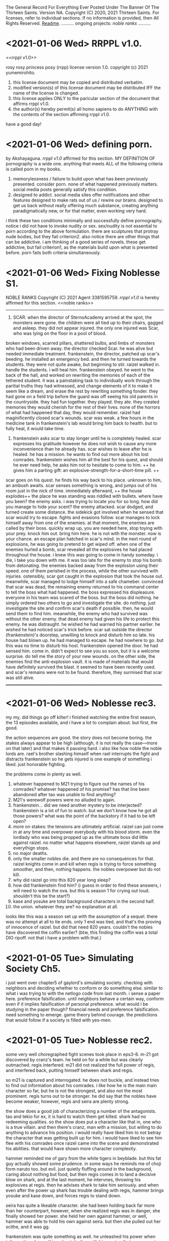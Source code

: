 The General Record For Everything Ever Posted Under The Banner Of The Thirteen Saints.
Version NA.
Copyright (C) 2020, 2021 Thirteen Saints.
For licenses, refer to individual sections. If no information is provided, then
All Rights Reserved.
[[Readme]].
..........
ongoing projects:
[[noble ranks]]
..........

* <2021-01-06 Wed> RRPPL v1.0.
<<rrppl v1.0>> 

rosy rosy princess posy (rrpp) license version 1.0.
copyright (c) 2021 yumemirohito.
1. this license document may be copied and distributed verbatim.
2. modified version(s) of this license document may be distributed
   IFF the name of the license is changed.
3. this license applies ONLY to the paricular section of the document that
   affirms rrppl v1.0.
4. the author(s) hereby permit(s) all homo sapiens to do ANYTHING with the
   contents of the section affirming rrppl v1.0.
have a good day!

* <2021-01-06 Wed> defining porn.
by Akshayaguna. [[rrppl v1.0]] affirmed for this section.
MY DEFINITION OF pornography is a wide one. anything that meets ALL of the
   following criteria is called porn in my books.
1. memorylessness / failure to build upon what has been previously presented.
   consider porn. none of what happened previously matters. social media posts
   generally satisfy this condition.
2. designed to addict. social media sites offer notifications and other features
   designed to make rats out of us / rewire our brains. designed to get us back
   without really offering much substance, creating anything paradigmatically
   new, or for that matter, even working very hard.
i think these two conditions minimally and successfully define pornography.
notice i did not have to invoke nudity or sex. sex/nudity is not essential to
porn according to the above formulation. there are sculptures that protray nude
bodies, but they fail criterion2. also notice there are other things that can be
addictive. i am thinking of a good series of novels. these get addictive, but
fail criterion1, as the materials build upon what is presented before. porn
fails both criteria simultaneously.

* <2021-01-06 Wed> Fixing Noblesse S1.
NOBLE RANKS
Copyright (C) 2021 Agent 3381595759.
[[rrppl v1.0]] is hereby affirmed for this section. 
<<noble ranks>>
--------------------------------------------------------------------------------
1. SCAR. when the director of SternsAcademy arrived at the spot, the monsters
   were gone. the children were all tied up to their chairs, gagged and asleep.
   they did not appear injured. the only one injured was Scar, who was lying on
   the floor in a pool of blood.
broken windows, scarred pillars, shattered bulbs, and limbs of monsters who had
been driven away.
the director checked Scar. he was alive but needed immediate treatment.
frankenstein, the director, patched up scar's beeding. he installed an emergency
bed. and then he turned towards the students. they were not quite awake, but
beginning to stir.
raizel walked in. handle the students. i will heal him. 
frankenstein obeyed. he went to the back of the hall, and worked on rewriting
the memories of each of the tethered student. it was a painstaking task to
individually work through the paritial truths they had witnessed, and change
elements of it to make it seem like a dream, and erase the rest by rewriting
something fonder. they had gone on a field trip before the guard was off seeing
his old parents in the countryside. they had fun together. they played. they
ate. they created memories they would cherish for the rest of their lives. none
of the horrors of what had happened that day, they would remember.
raizel had maginificently closed scar's wounds. scar was weak. a few hours in
the medicine tank in frankenstein's lab would bring him back to health. but to
fully heal, it would take time.

2. frankenstein asks scar to stay longer until he is completely healed. scar
   expresses his gratitude however he does not wish to cause any more
   inconvenience than he already has. scar wishes to leave after he is healed.
   he has a mission. he wants to find out more about his lost comrades.
   frankenstein wishes him all the best for his quest, and should he ever need
   help, he asks him not to hesitate to come to him. ++ he gives him a parting
   gift: an explosive-strength-for-a-short-time pill. ++
scar goes on his quest. he finds his way back to his place. unknown to him, an
ambush awaits. 
scar senses something is wrong, and jumps out of his room just in the nick of
time. immediately afterward, ++ the house explodes++ the place he was standing
was riddled with bullets. 
where have you been? the enemy asks. i was trying to locate you for so long. how
did you manage to hide your scent?
the enemy attacked. scar dodged, and turned create some distance. the sidekick
got involved when he sensed that scar would try to escape. 
fights and evasions follow. 
scar manages to lock himself away from one of the enemies. at that moment, the
enemies are called by their boss. quickly wrap up, you are needed here, stop
toying with your prey. knock him out. bring him here. he is not with the
monster. now is your chance.
an escape plan hatched in scar's mind. in the next round of explosions, he was
going to pretend to get wiped off. 
when one of the enemies hurled a bomb, scar revealed all the explosives he had
placed throughout the house. i knew this was going to come in handy someday. i
die, i take you down with me. 
it was too late for the enemy to stop his bomb from detonating. the enemies
backed away from the explosion using their speed. one of them perished in the
process, while the other survived with injuries. ostensibly, scar
got caught in the explosion that took the house out. meanwhile, scar managed to
lodge himself into a safe chameber. convinced that scar was dead, the remaining
enemy returned to his command center to tell the boss what had happened. the
boss expressed his displeasure. everyone in his team was scared of the boss. but
the boss did nothing. he simply ordered two others to go and investigate the
site. do nothing. just investigate the site and confirm scar's death if
possible. then, he would send them to find him. meanwhile, the enemy who had
survived was without the other enemy. that dead enemy had given his life to
protect this enemy. he was distraught. he wished he had warned his partner
earlier. he wished he had noticed scar's trick before.
scar sat outside the director (frankenstein)'s doorstep, unwilling to knock and
disturb him so late. his house had blown up. he had managed to escape. he had
nowhere to go. but this was no time to disturb his host.
frankenstein opened the door. he had sensed him. come in. didn't expect to see
you so soon, but it is a welcome surprise. do tell me the story of your new
wounds.
on the other side, the enemies find the anti-explosion vault. it is made of
materials that would have definitely survived the blast. it seemed to have been
recently used. and scar's remains were not to be found. therefore, they surmised
that scar was still alive.
________________________________________________________________________________

* <2021-01-06 Wed> Noblesse rec3.
# (c)2021 agent 3381595759. [[rrppl v1.0]] affirmed for this section.
my my, did things go off kilter! i finished watching the entire first season,
the 13 episodes available, and i have a lot to complain about. but first, the
good.

the action sequences are good. the story does not become boring. the stakes
always appear to be high (although, it is not really the case---more on that
later) and that makes it pausing hard. 
i also like how noble the noble lords are. rael's brother slashing himself when
rael interrupts the fight and distracts frankenstein so he gets injured is one
example of something i liked. just honorable fighting.

the problems come in plenty as well.
1. whatever happened to M21 trying to figure out the names of his comrades?
   whatever happened of his promise? has that line been abandoned after tao was
   unable to find anything?
2. M21's werewolf powers were no alluded to again.
3. frankenstein... did we need another mystery to be interjected? frankenstein
   is a lot of fun to watch. but we don't know how he got all those powers? what
   was the point of the backstory if it had to be left open?
4. more on stakes: the tensions are ultimately artificial. raizel can just come
   in at any time and overpower everybody with his blood storm. even the
   lordlady who was being propped up as the ultimate boss did little against
   raizel. no matter what happens elsewhere, raizel stands up and everythign
   stops.
5. no major deaths.
6. only the smaller nobles die. and there are no consequences for that. raizel
   knights come in and kill when regis is trying to force something smoother,
   and then, nothing happens. the nobles overpower but do not kill.
7. why did raizel go into this 820 year long sleep?
8. how did frankenstein find him? (i guess in order to find these answers, i
   will need to watch the ova. but this is season 1 for crying out loud.
   shouldn't this be the start?)
9. kase and yosuke are total background characters in the second half.
10. the union. whatever they are? no explanation at all.

looks like this was a season set up with the assumption of a sequel. there was
no attempt at all to tie ends. only 1 end was tied, and that's the proving of
innocence of raizel. but did that need 820 years. couldn't the nobles have
discovered the coffin earlier? (btw, this finding the coffin was a total DIO
ripoff. not that i have a problem with that.)

* <2021-01-05 Tue> Simulating Society Ch5.
# copyright (c) 2021 yumemirohito. [[* <2020-12-14 Mon> KPL.][KPLv1.0]] affirmed for this section.
i just went over chapter5 of gaylord's simulating society. checking with
neighbors and deciding whether to conform or do something else. similar to what
i was trying to with the netlogo code from last month. i sense a paper here.
preference falsification. until neighbors behave a certain way, conform even if
it implies falsification of personal preference. what would i be studying in the
paper though? financial needs and preference falsification. need something to
emerge. game theory behind courage. the predictions that would follow if a
society is filled with yes-men. 

* <2021-01-05 Tue> Noblesse rec2.
# (c) 2021 ag3381595759. This section is licensed under [[Kakashi Public License v1.0]].
some very well choregraphed fight scenes took place in eps3-6. m-21 got
discovered by cranz's team. he held on for a while but was clearly outmached.
regis interfered. m21 did not realized the full power of regis, and interfered
back, putting himself between shark and regis.

so m21 is captured and interrogated. he does not buckle, and instead tries to
find out information about his comrades. i like how he is the main main
character so far, but he is not the strongest, and also not the most prominent.
regis turns out to be stronger. he did say that the nobles have become weaker,
however, regis and seira are plenty strong.

the show does a good job of characterizing a number of the antagonists. tao and
tekio for ex, it is hard to watch them get killed. shark had no redeeming
qualities. so the show does put a character like that in, one who is a true
villain. and then there's cranz, man with a mission, but willing to do anything
to advance his position. i would really have liked him to not betray the
character that was getting built up for him. i would have liked to see him flee
with his comrades once raizel came into the scene and demonstrated his
abilities. that would have shown more character complexity.

hammer reminded me of gary from the white tigers in beyblade. but this fat guy
actually showed some prudence. in some ways he reminds me of choji form naruto
too. but evil. just quietly fluffing around in the background, caring about
nothing but food, but then regis comes in to land a decisive blow on shark, and
at the last moment, he intervnes, throwing his explosives at regis. then he
advises shark to take him seriously. and when even after the power up shark has
trouble dealing with regis, hammer brings yosuke and kase down, and forces regis
to stand down. 

seira has quite a likeable character. she had been holding back far more than
her counterpart, however, when she realized regis was in danger, she finally
showed her power. she held her own against hammer, or well, hammer was able to
hold his own against seira. but then she pulled out her scithe, and it was gg.

frankenstein was quite something as well. he unleashed his power when teiko
muttered something about dealing with his master. that was a great scene to
watch. no response to him saying he was going to kill frankenstein. but deal
with the kid? no fucking way! but the show had humanized teiko so much so far,
it was going to be painful to watch him die. fortunately, seira showed up at
this moment, and teiko pleaded to seira to send his apologies to yosuke for
dragging him into this matter. seira also asked frankenstein if he was planning
to kill teiko---this makes me feel she did not kill hammer. frankenstein is
interesting.

the real star of the last episode, however, was raizel. he was at a completely
different power level. mind control, some bloodbending like ability. and he's
started to talk a little more. he showed m21 some of the werewolf like powers he
possesses. this is going to be quite fun to watch.

the core of these episodes was to let raizel have the opportunity to shine.
which he did. 

ep7 was a filler for the most part. it was quite fun watching raizel ordering
everyone to help yosuke find a way to express his infatuation with seira. what i
disliked was how kase and yosuke's memories were wiped. it is a bit like using a
time machine to undo events, or a bit like having seemingly consequential things
happen in a dream. it will be interesting to see how this plays out. it would
have been interesting to see what would have happened if yousuke did not agree
to their memories being rewritten. would the noblesse have forced the rewrite
anyway, citing security concerns? and now that the rewriting has taken place, it
will be intersting to see what residual consequences this has. i am reminded of
julia from book2 of the magicians.

* <2021-01-05 Tue> Lowlights: The Mundane Aspects Of Life In Pointfeather.
Copyright (C) 2021 alanwespen. 
LIA age 11.
the storm would hit in an hour. one would be wise to disconnect all wired
connections before it hit. lia checked every gadget. the satellite was
disconnected. the tv was disconnected. the lights were on, and lia sat in her
room with her mother anticipating the power to go and plunge the room into
darkness.

she did not want to be alone with her mother in the dark. the emergency lights
were ready to be deployed. she carried her torch everywhere she went. and with
them she carried extra batteries. 

lia looked around the room. she looked at her shelves. the rows of storybooks,
rare out of print editions of the Nancy Wade collection, and the Peter Holland
collection. renlin had borrowed at least half of them. marco was not into such
books, his interests were elsewhere. the biographies and the histories. lia had
read all the books of course, even those she could not fully understand, because
there were multiple meanings of the words described, and her mother could not
help her figure out what was the correct interpretations, and her father was not
here. she discussed the stories with the boys, but mostly renlin because he
showed real interest. but that was it. they both got stuck somewhere.

and then there was this Sparron Omnibus. every time they would open the book,
new footnotes would come to the front. it was as if the book was judging you,
figuring out what you understood, how much you understood, and then presenting
further information that might enhance your understanding. how could i miss
something like this in the first read? lia often wondered. but then she
realized. of course, i was not ready to see it. the book had a life of its own.
the marginalia left behind by the previous owners, all capable of being hidden
or illuminated by the utterance of a spell. 

when the lightning struck, the power went out. lia lit the torch and put it in
an upturned glass jar. and then she went to hug her mother.

the mother smiled. her teeth glined as rays of light deflected from the glass
jar hit them. the expression was unchanging. she was made of wood. she wore 
woollen clothes that were warm to touch. lia squeezed her. lia missed her. 

* <2021-01-04 Mon> Thoughts On The Continuation Of Pointfeather.
alanwespen.
It has been 2.5 years since I started the project. It should have been done by
now. At this rate, another 2.5 years will pass with nothing out worthy of being
published. What should I do?

I think other books are distracting. I cannot get adequately excited about them.
Also, there is no guarantee that over time, I will face the same kind of problem
with them too. And then I will have 2 big unfinished projects. 

The tasks ahead should be the following. Go through what has been written (in
the print) and figure out what can be kept. Introduce all the characters. Write
out the backgrounds and capabilities and peculiarities of the a large cast of
characters and then allow them to interact. Running out of ideas has never been
a problem. You have the plot. But executing it is the problem.

Get to know the characters better. Marco. Find more about him. Write his
biography. Erasmus. Renlin. Lia. Magnus. Ireen. Charl. Marina. Ajax. The final
class characters. Know more about all of them. That should be the project to do
for a month. Write up their backstories. Write up their details: likes,
dislikes, fashion choices, spell preference. 

Thoughts On Wands. Wands are tools. Humans need tools. Better tools, better
outcomes. Humans do not get better when tools are taken away from them.
(counterexample abacus) So taking a wand away should not make sorcerers better.
The magicians who follow the ancient code are able to form specialized spelling
objects, and the object can be anything. Tools that enable representation are
complementary (abacus). Tools that generate output are supplementary
(calculator). Use this fact to rewrite some of the stories. This provides good
justification for an explosion of magical objects. Note, better representation
allows for better use of the tools involved.

I also have this idea about professors emiriti. Disembodied heads in floating
cylinders maintained by universities.

Think about the economics of magical education. Think about the politics of it too. 
Olarc is ultimately a small college attached to the side. No graduate students,
not a whole lot of funding and prestige. But this is still a significant place. 

* <2021-01-04 Mon> Games and Economic Behavior.
alanwespen.
The [[https://www.journals.elsevier.com/games-and-economic-behavior][Games and Economic Behavior]] journal is free to publish in, as per
information presented in [[https://kochiuyu.github.io/others/journalfee][Chiu Yu Ko's github page]]. I am considering working on
my paper about incentives, preference falsification, and groupthink. Having the
goal to publish in a proper journal, is going to have a proper motivating effect. 

So what might this paper be about. Another big round of thinking to follow.
Perhaps I should postpone this until after the apps are completed. I will have
to combine this with ABM. This will happen after I have gone through the Richard
Gaylord book about simulating societies. And then as data I could look for
surveys, and everything I can get my hold on, from the information available on
the fall of soviet countries. I don't know the details. This is just throwing
ideas out. 

* <2021-01-04 Mon> Practically Beautiful Format.
# alanwespen. [[Kakashi Public License v1.0]] affirmed for this section.
I'm renaming what was previously known as "13 Rules Of Beauiful Writing" to
"Practically Beautiful Format" or pbf. It sounds like pdf or pbs, but is
neither. PBF has the advantage of not having a number attached to its name.
Also, the name is descriptive, the goal is achieving practical beauty.

Note, 13 Saints are, until further notice, asked to abstain from beginning a
sentence in lowercase. Let some of the social restrictions relax, and then we
shall resume with what is practical. The rest of the rules stand.

* <2021-01-04 Mon> Noblesse rec1. 
by Agent 3381595759. 
# This post is licensed under [[Kakashi Public License v1.0]].
i've been very intrigued by the first couple of episodes of noblesse. ep1
introduces some of the main characters. it introduces the threat posed by one
bloody gang. three likeable characters are introduced: the director, the guard,
and the redhead. three plotlines, at least, are going on: the guard, the
modified human as we learn he is from ep2, is trying to stay low; the director,
who's just been placed in that role, is trying to serve his master who's woken
up from a long sleep (this master is so far in the background, but the cover art
has him front and center, so i am guessing he is going to play a major major
role in the future. 

ep2 provides more character development and background. we learn that the guard
is a modified human, a Wolverine like figure---totally going on board with the
x-men trope, which explains why he is able to hold his own against superhuman
creatures. 

the bullies show up again. they don't need character development. they serve
two purposes: show how strong the guard is, and how good the redhead is.

we learn a little about a mcguffin: the missing coffin. this gives some DIO
vibes. 

we have the entry of 2 new characters: nobles as they are called. it will be
interesting to see what they are up to. apparently they have come to investigate
what happened in the previous month, in which the guard defended those he was in
charge of looking after. i think these two nobles, although they have a vampiric
essence, are good. they are clearly powerful. don't know about the girl, but the
boy sure is powerful. there is some foreshadowing about the destruction they
might bring in wanting to do good. interesting. i will be watching.

characters: guard M-21, raizel, regis, seira, frankenstein, yusuke.

predictions. yusuke will grow into something powerful. he is not superhuman, but
he is able to hold his own against multiple bullies. 

raizel is the master here, but he has been in the background so far. he has not
shown his powers yet, however, through his looks he is able to get M-21 to take
actions. M-21 clearly has high regards for him. Raizel has shown no resistance
so far to whatever the humans have wanted. They want to play with him, he says
yes. Yosuke recommends that Regis and Seira stay at the director's place, he
says yes. The day he says no, it will be something to watch.  

Think of this as a prologue and two chapters so far. Multiple named characters
have been introduced already, and the plot is getting complicated. In a good
way. About 12 named characters already. 

Comments on the structure: Prologue: fights and survivors. high school tropes
girls hot guy hot guard. destruction, likeable cast. injured protagonist. The
main tension of ep1 was to show M-21 struggle with balancing staying low and
protecting the children. The punch came with him intervening to stop the
bullies. The tension for ep2 revolved around the guard trying to figure out what
was going on with the introduction of the two nobles Regis and Seira. M-21 shows
his loyalty for humans in his conversations with the nobles. Regis followed M-21
to ask him information about the attack. It seems all Regis is trying to do is
get information that will help him protect humans. Upon confirming that M-21 is
not a weak human, but rather a modified human, a human-monster, Regis unleashed
(some) of his power. Here, the bullies attacking the others helped force unity
of direction for Regis and M-21 who immediately went to attend the situation.
The Regis vs M-21 battle had to be the locus for this episode; the rest of the
episode was built around that. However, it did not end with a decisive punch.
They did not fight it all out. Instead they went to face the bullies. Notice, at
any moment, they were strong enough to kill the bullies off, but the tension in
this scene comes from the necessity to engage to the minimum necessary extent.
Lucky for them, there is a normal human in Yosuke who is there capable enough to
handle the necessary. Some backstory, some character development, some plot
advancement: the episode did fine.    

* <2021-01-04> Minimum Necessary Successes Criterion.
Copyright (C) 2021 bald eagle.
i was thinking about the minimum necessary successes criterion this morning. this
is quite a useful principle to bear in mind. when setting a goal to achieve, ask
how many successes are required. good goals require the fewest number of successes. 
think of writing a poem. you can have hundreds of sets of crappy lines. but you
need to hit the right combination once. then you have a poem. success.
on the other hand, think of a song performance. you must nail it every single time.
you fail once, and that's it. 

this does not need to be extreme. take nanowrimo. 1667 words 30 times in a row and
you win. to win, you must succeed daily. how about modifying it? 10k words any 5
days, and that's 50k. 5 successes and a win. which is easier: succeeding every day,
or succeeding 5 times? perhaps more modification is needed. how about 5k 10 times?
even that should be easier than coming up with 1667 words 30 times in a row.

* <2021-01-04 Mon> Why GENERAL.org?
<<Readme>> by baldeagle. # [[Kakashi Public License v1.0]] affirmed for this section.
i have a habit of writing things up in different files: a new idea comes up and
a new file comes into existence. after a while i end up with too many discrete
disjointed files that become difficult to handle. 

when i write up different files, they get arranged according to last modified
date and other criteria. sure sort them chronologically if you want to see them
chronologically, but that's not terribly convenient.

i tried using social media platforms to keep a chronological record. but fuck
them. there are character limits. i cannot upload files. total mess. and if
that's not enough, you never know when they shut down and your data is lost.

therefore, general.org. ideas germinate here. if they get to a certain size,
they get their separate file, a file that is linked to this document. if updates
are made to that document, snippets of the updates may be found here along with
a link to the document. and there, just by searching the words pasted here, one
can arrive at the necessary spot.

think of this as a social media feed. with no technical limit and full control. 

* <2021-01-04 Mon> Text Magic.
A Text-based Magic System Inspired By Textfiles.com. 
Version 0.1.
Copyright (C) seawanheplant.
Kakashi Public License v1.0 Affirmed.  
 
-* thoughts.
the setting is the 80s. anytime during the decade of the 80s is allowed, and
jumping back and forth is allowed, though discouraged. computers are beginning
to make their mark. people have a hard time making use of these computers.
seeing how far we have come with computer technology in the last few decades, it
is not difficult to imagine that there would be very sophisticated chips inside
our brains in a few deacdes. the way we are alienated from the older,
technologically incapable generation because of our use of computers,
smartphones, and the internet, the next generation is going to be alienated from
us, because they will not know a life without a computer embedded in their
brains. but that is not the focus here. the focus here is on the bygone tech
that brings with it a sense of nostalgia for the times when those who understood
such things understood all or most of it. 

a group of hackers (this is a late-teenage bunch of boys) are tinkering with all
the computers they can get a hold of. they are assisted by the older folk who
have invented the technology. but already, the software game is attempting to
take a life of its own with these younger kids.

the hackers are in mostly for fun. they are not called hackers yet, because they
have not broken into anything. everything is open, anyone can get in without the
need to break anything. they just need to know what to do. 

first for fun, and then for competition, one by one, they get into several of the
computers in town. and then they begin discovering stuff.
1. bank records. there were people who thought it would be great to keep bank
   records in an unencrypted form in their computers. aside: it would be
   interesting to study about how banking moved from all paperwork and metals to
   bits in the digital space, the History Of Banking---From Metals To Bits. 
2. personal diaries. this includes inner thoughts about medical records and sex
   life. 
3. advanced private projects. these could now be stolen and passed on as the
   personal projects and advancements of the hackers, who also could set up
   systems to monetize these works.

not every machine was connected to the internet at this time. so how did the
hackers manage to get a hold of such stuff?
1. viruses. media devices could come with malware designed to copy everything,
   or key-log everything typed henceforth. this stored information would not
   have been able to go out into the world on their own. the user would help
   out. say he got a disk to view a movie or play a game, the disk remained
   installed and did its malware stuff in the background and stored the
   information, as much as possible, into the internal disk storage. when the
   user returned the disk (which had been rented) he returned a copy of the files
   in his computer too. 
2. interet cables would be needed for certain tasks. when somebody plugged his
   machine to the internet and visited certain sites, it would download malware
   into his machine, that would perform actions similar to those descibed above.
   then it would send the information through the wires.
3. and finally, there were some computers that were plugged in all the time.
   these could be hacked into by the hackers whenever they chose.

over the course of their hacking, they get into trouble. there are white hat
hackers who are after them. they had hacked into something serious, and now
there were magical forces out there trying to kill them.

:PROLOGUE: a hacker, a top student, watching an ascii art of a nude girl. the
closer he monitors her, the more aware he becomes of the fact that this is a
girl he knows. this is a literature teacher from high school, who had come as a
substitute teacher for a month, when the teacher was pregnant. she'd been
assigned to middle-grade classes after that. but the hacker admired her from a
distance. // the hacker gets further from the screen and is able to view the
shades of her body. he wants to see the breasts from up close, but when he gets
close, the details of the text show, and he is unable to enjoy the
representation. the hacker runs a few more lines of code and the art becomes
denser. he does this a few more times, and the resemblance becomes more stark.
and then HE MAKES A TYPO IN HIS COMMAND and hits return. the characters in the
screen begin to move, instead of an error return. the crush flaunts herself.
texts begin to appear on the screen. the hacker is confused, but assumes this is
the work of a very advanced coder. he would figure out how to write a program
that did this, but for now, he would play the game out. he confesses his
infatuation with the teacher. and the moment he does so, he's becomes an array
of ascii characters that get swept into the media device, and the media device
enters the cpu and he's in the screen with his crush naked. :/PROLOGUE:

this guy is back in the real world. the teacher had warned him about these
magical creatures but he thought this was a dream. but the dream stayed, and he
went on to write a code that "gave life to ascii art". 

one of the hackers had hacked into a repository of magical information. ++remeber
this town is a crater town. crater physics apply.++ magical elements get out of
hand during thunderstorms. all wired connections are requested to be
disconnected. otherwise the magical creatures can travel through the wires and
attack civilians. 

don't think too far ahead. plot-dead-ends have never been your problem. just
write up what you've got so far.

...for more see [[../animated-goggles/TextMagic.org]]

* <2021-01-04 Mon> 13 Rules Of Beautiful Writing.
# [[Kakashi Public License v1.0]] applies to this section.
one of the essential features of good writing is consistent style. No
Consistency = No Substance. when you write something, it is your duty to make
the content appear to be of high quality. the following are a list of guidelines
to be followed to help you out. these guidelines are lovingly called the
13rulesofbeautifulwriting, although there may not be literally 13 of them.

(1) use numbers wherever you can. the wise order of the ancient Hindoos created
0 as we know it, and thus gave us the modern number system. drop the inane Roman
numerals; whenever you need numbers use the Gift of the Hindoos ( 0 1 2 3 4 5 6
7 8 9 ) to create the meaning you need. style guides say you cannot begin with a
numeral after a period. well, that is totally arbitrary; it does not make the
text more beautiful, but it does make the writing difficult. corollary: using
ordinals such as 1st, 7th, etc is also encouraged.

...see [[../animated-goggles/GeneralConduct.org]]

* <2021-01-03 Sun> inspired by textfiles.com.
Inspired By TEXTFILES.COM. v0.1.
Copyright (C) N Seawan Heplant.
Kakashi Public Licence Version 1.0 Affirmed For This File. see end of document.

i recently came across this tantalizing website: TEXTFILES.COM. it is maintained
by Jason Scott. when you look up "jason scott" you will most likely find an
infamous murderer bearing that name. we have verified that this is a different
person. our Jason Scott, the creator of textfiles.com, is an all-round top guy.
alan contacted Jason recently asking for clarification on applicable license, and
the latter said the former could use the website's contents however he wished.
Top Guy, as i said.
alan, in his limited capacity, used the "however he wished" previlege to grant
us, the members of the 13 saints, the right to use the contents of
textfiles.com in any manner that pleases us, sexually or otherwise.

CLOHE
                          ,.--..
                       ,:'.   .,'V:.::..  .
                     ,::.,..  . . 'VI:I'.,:-.,.
                    :I:I:.. .   .    MHMHIHI:MHHI:I:,.:.
                   :I:I:.. .   .    MHMHIHI:MHHI:I:,.:.
                   A:I::. ...  .   .MMHHIIHIHI:IHHII:.:,
                  .M:I::... ..   . AMMMMMHI::IHII::II.::.
                  IMA'::.:.. .    .MMMMMHHII:IMHIHIA:::',
                  ,MV.:.:.. .     AMMMMHMHI:I:HIHHIIIA;.
                   P.:.:.. .  .  .MMMMMMMHHIIMHHHIIHIIH. 
                   :..:.. . .    AMMMMMMMHHI:AMIVHI:HIII:
                  ,:. :.. .  .    MMMMMMMMMH:IHHI:HHI:HIIH.
                  :..:...  .    .MMMHP:'',,,:HHIH:HHH:HIII
                 ;.:..:.. .     AMH:'. , , ,,':HII:HHH:HII:
                 ::..:.. . .   .H:,.. .     ,'.:VA:I:H::HI:
                ;.:.:... ..    A:.,...     .   ,:HA:IHI::I:
               ,::..:. . .    .M::. .    .      ,:HA:HH:II:.
               ;.::... ..     AML;,,,       .    .:VHI:HI:I:;
              ,:.:.:. . .    .H. 'PA,           .:IHH:HHII::.
             ,:.::... ..     A:I:::';, .   .  ,ILIIIH:HI:I:I;
            ,;:.:.:.. . .   .H:TP'VB,)..   .,;T;,,::I:HI:I:::
           ,::.:.:.. . .    AI:.':IAAT:.  .(,:BB,);V::IH:I:I;
         ,::.:.:.. . .    .H:. , . . ..  .':;AITP;I:IIH:I::;,
        ,::.::.:. . . .   A::.   . ..:.  .  . ..:AI:IHII:I::;.
         ;:.::.:.. .  .   AM:I:.   ..:.   .: . .::HIIIHIIHII::.
        ,:::.:.:..  .    .MM:I:..  .:,    .:.  .::HHIIIHIHII::;
       ,::.:..:.. .   .  AMM:I:.  . .,'-'',,. ..::HIHI:HI:III:
       ;:.::..:.. . .   AMMM::. . ,,,, ,..   ,.::IMHIHIHIIHI::;
      ,:::.:..:. .   .  MMMM:I:.  ,:::;;;::;, .::AMHIHIHHIHHI:'
      ;::.:.:.. . .   .:VMMV:A:. .  ,:;,,.'  .::AMMMIHIHHIHHII
     ;::.:.:.. ..  .  .::VM:IHA:. .,,   , . ..:AMMMMHIHHHIHHII:
     ;:::.:.. .  .. . .::P::IHHAA.. .   .. .:AMMMMMMMIIHHIHHI::
     ;::.:.. .  . .  ..:.:VIHHHIHHA::,,,,,:AMMMMMMMMMHIIHHHHII;
     ;.::.. .    . .  ..:.;VHHIHI:IHIHHIHI:MMMMMMMMMMHIHHIHHII:
     ::.:.. .     ..  ...:.::VHI:IIVIHIHII:MMMMMMMMMMMIHHIHHII:,
     ;:..:. .    ..  . ..:.::::VAII:IIIIII:MMMMMMMMMMMIHHIIHIIHI
     ,;:.. .        . .. ..:...:.VII::III:.VMMMMMMMMMHIHHHIHI::I,
      ;:. . .    , . .. ... . .::.::V::II:..VMMMMMMMMHIHHHIHI::I;
      ;:.. . .     . .. ..:..  .::...:VIITPL:VMMMMMMMVIHHHIH:. :;
      ;:. .  .    . .. ... .   ..:.:.. .:IIIA:.MMMMMVI:HIHIH:. .:
      I:. . .   . .. . .. . . . . ..:.. ..::IIA.VMMMVIHIIHIV:. .,
      I:..    . . .. .... .  .   . .. ... .:.:IA:.VMVIMHIHIH:..:
      I.. .  .  . ..... .       .  . .. . .. .:IIAV:HIMHHIHII:.;
      :. ..   . . .:.. .          .  .. ... ..::.:CVI:MHHIHHI...
      :..  . . .. ..:.               . . ... .:.:::VHA.VIHHMI:..
      :. .. .  . ..:..        . .     . .  ..  .. ...:VIIHIHI: .
      ,:.. .  . .::. .       .::,.      .    .  . .  ...V:IHII..
       ;:.. .. .:I:.        ..:T'::.     .  . .  .  . .  .VIIH:.
       ;:.:.. .:I:..        .::V:::.         . . . .  .    VIII..
       ;:.. ..::::. .        ..::. .      .  . .. . .  .    VIII.
       I:.:.. .:I:.           ..:.,        . . .. :. .  .    'VI:.
       I::......::.  .                    . .. .:.:.:. .       'I:
       II::.. ..::. .       .    .     . .. .. .::::.. .      .:.
       II::.:. ..::. .  . .   .    .     .:. . .:I:::. .       .::HD
       ,I:::.. .: . .. ..  .. . .    .  .::. . .:I:. .         .:V:
        I:. .. .  . . ... ..  .. . .    .. ..  ..::.             .:.
        I:.. .. .  ..:.. .. .. ..  . .      .   .                . :
        ;:.... . ..:::I:.. ..:.. ... .::. . ... . ..              .I.
        ::.:....::.::I:III:I::::I:II:I::.. .:.. . .:. .     .  . .AI:
        ,::.:...:..::::::III::II::::::.. ...::. .  .::. . .. .  .AMMI.
          :::.:.:. ..::::III:II:I:::.:. .. ..::.. ..  ..::,.  ..::HMMI:
         ,:::.:.. ...::I:::I:I:::.:.. :. . ..::.. . . . .,PTIHI:IIHHI:.
          ::I::.:...:::II:I::.:....:.:. . ...::. .  . .  .AI:IHI,,:,  ,.
          ,:::.:... ..I::I::.:....:. .: .. ...::. .  .   III:II:.  ,
           ,I:::..:...:.::I::.:..:. .: .. . ..:... .  .  III.I,
            VI:::.::.::...:II::...:...:. . . .:::. . .   :,,
            ,HI:I::.::.::..:II::.:..:.... . .:.:I:.. .   :
             VI:I:I::.::.:...:I:::I:::.... ..:.:I::...   :
             ,II:I::II:I:::.:.:I:III:I:... ....::::... .  :
              VII::I::I::.::..:.::II::.:.. . .:.::::. .   .
               VI:.:..::II:::..:..::.... .   ..::I::...  . .
               ,I::.. ..::II::..:.::.... . ...::I:::.   .  .
                V::.:.. .:I:II::.:..::.. .. ...:::I::..  . . .
                I:::.:....::III:::.:..:.:.. .:.:II:::. .  . . .
                I::.:::...:::II::.:.:.:... ...:II::.. . . . .  .
                I::..:...:.:::.:.:.:.:..:.. .:II:. .. .    . .   .
               .::.:.:....:.:::.:.:.:.:.: . .:I:... . . . . .  .  .
               :.:.:...:.:.:::.::.:.::.... .:::.. .. .  . .  . .
              .:. ..:.:.:::.:..::.::.:.. . .::.. .. . . .  . . .   :
             .:. .:....::..:.:.:.:.:... .. .NI:.. . .. . . .  . .  :.
            .:. . . ..:.:.::.::.::.::.::.. . :.:.. .. .. . . . . . .)O
           .:.. ... .. ..:.::.::.:::.:..:.. . ..:.. .. .. . .. . . ,()
           ::.:. ...:.. ..:..::..::.:.:.:.:. .:.:... .. .. .:.. ..0OO.
          /:::.:...:.:..:..:..::.::.::.:..:..:.:..:.... ..:.:..:.()',
        (0):::.::...:..:..:...::::I:.:I:.:.:.::.::..:.:...:..::O0O... .
         : ::.:..:.:..:.:..:.:I:.::I:::I::.:I::.I:.::..:.:.::.:/0O/.. .
        .:: ::I:.:..::.::.::.::I:::I::.:I::.::I::.:::.::.I::( ):.:..  .
        '.:: ::I:.:..::.::.::.::I:::I::.:I::.::I::.:::.::.:I::( ):.:.. .
        ::I:::,(,,)OO::.:.::.::III:::III::III::I:::::.:I:'V0O:., .   .
       .:::I::I::-:000::..:::.::::III:I::I::II::I:::IIII( ),) .    . . .
       .:.::I::II:I(,)(  )00):.::.::II:I:II:I:I:::III0OO'.M:M.   . . .
       .. .:.::.:I:I:IIHHI000 ,)OO:II:O:II:III::OO(')00//XXVM . .. . . .
       . .. ..:.::.::II:II:III,(0O0'')!0:III:(0OO)..AMV AXXXXI .. .. . .
       . :.. . .::I:IIIHHII:IHIHH(0),,0OOO( )M00AMMHMM,,XXXXXX.. . .  .
      .:.:.:.. . ..:IHHHII::::.,.MMIIIMMXIMMMMMMMMMMV AXXXV:MI. .. .  .
      ::.:.:.:.:.. . ,,., .. ..:.MMIII:MMIMMMMMMMMMMMM, .X::M.MI.. . . .
     .::.::..::.:.:.:. .  .. .::AMMXXXIAMHMMIHMMMMMMV ...::M.MM ... . ..
     ::.::.::.::.::.:.:.. . .:::MMXXXXI:.:VMMHMPMHVMI ..:I:H-,',,.:. . .
    ::.::..:.:.:..:.:.::.:. . .:MMXXX:IXX:MMMMMLMMAM, ..I:M.  :  ,:.. .
   .::.:..:...:...::.:.::I::...IMM:XXX:XX:LMMMMMI:MV  ..I:V   .   :... .
   :.:.:..:.:.:..:..:::II:II:'..M'.VMXX:XXMMMMMMMI.I ...IVI   .  .::. ..
  :.:.:.:.:.:.::...:.::IHI, - . .'VIMHX:XIIMMV/IMLMI ...HV     .  ::.. .
 .::.:.:.:.:..:.. ..::IHI:-.  . .  ',IX:XXIVMI XMMV I...HI    .   :::...
.::.:.:.:.:.:.. ...:.:IHHHI:., .    .XXX:XX.MMAXMHA I..AMI    .    ::...
::.::.::.:.:.... .:.:IHHIHI'. ..    :XXX:XX:MHHIMMMAI,AHHI     .  :::...
:::.:.:.:.:.:.. .:.::IHHHHI:  ..   ,:XXX:XX:MV''.I,V:,:HHI.    .   :::..
::.::.:.:..:.. ...::IIHHHHI:   .   :.XXX:XXXI:.,.    '-VH:    .    ::.:.
:::.::..:..:.. ..:.:IHHHHHI,   .    ::XX:XXXI:.A. .  'VHH      .   :::..
::.::.::.:... ...:::IIHHHIH   ..    :IAX:XXXIHHH:  .  .:MI    .   .:::..
:::.::.:..... ..:.::IIHHIHH   .     ::XX:IXXIHHV .     'V. . . .  :I:::.
:.::.:.:... ...:.::IIIHHHIH    .    I:XX:XXVHMMI .      I.. .:. . .I::.:
::.:::.:.... ..:.::IIIHIHHH.  .     :'XX:XXXVIVI  . .   ::..:. . .I::::.

i promise there's more than just titillating stuff in there. but let's be
honest, the average man would go there for the tits and tits alone.
                                                                                                                
versions:
0.1 <2021-01-03 Sun>.

license:
KAKASHI PUBLIC LICENSE

Version 1.0, December 2020

Copyright (C) 2020 Thirteen Saints

Everyone is permitted to copy and distribute verbatim or modified
copies of this license document, and changing it is allowed as long
as the name of the license is changed.

1. APPLICABILITY

   Every file on which the Kakashi Public License version 1.0 
applies must state so independently through a declaration such as
the following: Kakashi Public License Affirmed. Simply placing this
license document in a folder or repository does not associate it
with the files contained in that folder or repository.

2. WAIVER

   To the greatest extent permitted by law, the licensor hereby
unconditionally waives all of his copyright and related rights.

3. TERMS AND CONDITIONS FOR COPYING, DISTRIBUTION AND MODIFICATION

   You just do what the fuck you want to.

* <2020-12-31> Consumption Record For 2020.
# Consumption Records for 2020

(necessarily not exhaustive, just those I remember---those that left a mark, that is)

## Books

![the blade itself](https://i1.wp.com/joeabercrombie.com/wp-content/uploads/2014/03/uk-orig-the-blade-itself.jpg?resize=200%2C300&ssl=1) <img src="https://external-content.duckduckgo.com/iu/?u=http%3A%2F%2Fjohnesimpson.com%2Fimages%2Fnightcircuscover.jpg&f=1&nofb=1" alt="the night circus" style="zoom:25%;" /> ![notes from underground](https://external-content.duckduckgo.com/iu/?u=https%3A%2F%2Fupload.wikimedia.org%2Fwikipedia%2Fen%2Fe%2Fe0%2FNotes_from_Underground_by_Roger_Scruton.png&f=1&nofb=1) <img src="https://external-content.duckduckgo.com/iu/?u=https%3A%2F%2Ftse3.mm.bing.net%2Fth%3Fid%3DOIP.W-u9p_W-MvfR0luymRNVAAHaKs%26pid%3DApi&f=1" alt="the way of kings" style="zoom:67%;" /> <img src="https://external-content.duckduckgo.com/iu/?u=https%3A%2F%2Ftse3.mm.bing.net%2Fth%3Fid%3DOIP.fMiNsfPGlDbcWd857qpndwHaHa%26pid%3DApi&f=1" alt="words of radiance" style="zoom:25%;" /> <img src="https://external-content.duckduckgo.com/iu/?u=https%3A%2F%2Ftse3.mm.bing.net%2Fth%3Fid%3DOIP.vrrj5BBRXoEu1ZOROaVI0gAAAA%26pid%3DApi&f=1" alt="oathbringer" style="zoom: 67%;" />

-* Joe Abercrombie The Blade Itself
-* Erin Morgenstern The Night Circus
-* Roger Scruton Notes From Underground
-* Brandon Sanderson The Way of Kings
-* Brandon Sanderson Words of Radiance
-* Brandon Sanderson Oathbringer
-* Hirohiko Araki Stone Ocean

## Anime

<img src="https://external-content.duckduckgo.com/iu/?u=https%3A%2F%2Fanimekaizoku.com%2Fwp-content%2Fuploads%2F2020%2F03%2F81LSmSv8l0L._RI_.jpg&f=1&nofb=1" alt="bofuri" style="zoom: 25%;" /><img src="https://external-content.duckduckgo.com/iu/?u=https%3A%2F%2Ftse1.mm.bing.net%2Fth%3Fid%3DOIP.zszwtTpDKhz2v_J8_uhIOwHaEK%26pid%3DApi&f=1" alt="science types fell in love" style="zoom:67%;" /> <img src="https://external-content.duckduckgo.com/iu/?u=https%3A%2F%2Fwww.otakutale.com%2Fwp-content%2Fuploads%2F2019%2F10%2FDarwins-Game-TV-Anime-Visual.jpg&f=1&nofb=1" alt="darwin's game" style="zoom: 25%;" /><img src="https://external-content.duckduckgo.com/iu/?u=https%3A%2F%2Flostinanime.com%2Fwp-content%2Fuploads%2F2020%2F01%2FID-01-23.jpg&f=1&nofb=1" alt="invaded" style="zoom: 67%;" /> <img src="https://external-content.duckduckgo.com/iu/?u=https%3A%2F%2Ftse2.mm.bing.net%2Fth%3Fid%3DOIP.SvI0iAdGWJd_6iY2khqzNAHaEK%26pid%3DApi&f=1" alt="balance unlimited" style="zoom:50%;" /> ![bastard magical instructor](https://external-content.duckduckgo.com/iu/?u=http%3A%2F%2Fwww.animenewsnetwork.com%2Fthumbnails%2Fcrop600x315%2Fencyc%2FA18795-3074565131.1489202330.jpg&f=1&nofb=1)

-* Bofuri: I don't want to get hurt, so I guess I'll make a full defense build
-* Science types fell in love, so they decided to test it
-* Darwin's Game
-* Id: Invaded
-* Millionaire Detective/Balance: Unlimited
-* Akashik Records of the Bastard Magical Instructor

## Movies

-* Riddick
-* Miss Sloan
-* Nanny McPhee
-* The Dark Knight
-* Dark Knight Rises
-* Anna
-* The Last Witch Hunter
-* Now You See Me 2
-* Dead or Alive
-* Crank
-* Suicide Squad
-* Next
-* Knives Out
-* Matrix
-* Matrix reloaded
-* Matrix revolutions
-* Wonder Woman
-* Crank 2
-* The Ninth Gate
-* The Perfect Student
-* Oceans 11
-* Oceans 12
-* Oceans 13
-* Snow White and the Huntsman
-* Cloud Atlas
-* Dirty Dancing
-* Dune
-* Disconnect
-* Rabbit Hole
-* Gods of Egypt
-* John Wick
-* John Wick 2
-* John Wick 3
-* Deception
-* Theory of Everything
-* Robin Hood
-* Chronicles of Riddick
-* Hellboy Sword of Storms
-* American Pie Book of Love
-* American Pie Beta House
-* American Pie Naked Mile
-* American Pie 1
-* American Pie 2
-* Jurassic Park
-* The Lost World

## Songs

-* Erin McCarley Love Save the Empty

-* Dimash Kudaibergen

-* The Killers Battle Born

-* Tom Lehrer

-* Yulia Savicheva

* <2020-12-23> sun v planet.
# Sun v Planet

![sunvplanet.png](/Images/sunvplanet.png)    

```netlogo
breed [ suns sun ]
breed [ planets planet ]
to setup
  clear-all
  create-suns 1 [ set color yellow set size 5 set shape "circle"]
  create-planets 1 [ set color blue set size 1 set shape "circle" 
                     set xcor 12 set ycor 0 face sun 0 rt 90]
end
to go
  ask planets [ pen-down 
    fd velocity ;;; use a -10 to +10 slider here
    face sun 0
    fd .1
    rt 90 ]
end
```

*Created on 2020 December 23.*

[![Kakashi Public License Affirmed](https://github.com/13saints/licenses/blob/main/logos/KPLv1.0-affirmed-medium.png)](https://raw.githubusercontent.com/13saints/licenses/main/KPLv1.0.txt)

* <2020-12-20> jawlines.
# Notice Their Jawlines

Look at the pictures of these women from olden times:

![one](https://freeclassicimages.com/images/Vintage_Erotica_0020.jpg)

![two](https://freeclassicimages.com/images/Greta-Garbo-0012.jpg)

![three](https://freeclassicimages.com/images/Vintage_Erotica_0042.jpg)

![four](https://freeclassicimages.com/images/Vintage-Erotica-0525.jpg)

![five](https://freeclassicimages.com/images/Vintage-Lingerie-0043.jpg)

![six](https://freeclassicimages.com/images/Vintage-Lingerie-0080.jpg)

![seven](https://freeclassicimages.com/images/victorian-fashion-1girl.jpg)

![eight](https://freeclassicimages.com/images/victorian-fashion-1898adoring.jpg)

![nine](https://freeclassicimages.com/images/victorian-fashion-1898startheather.jpg)

![ten](https://freeclassicimages.com/images/victorian-fashion-1900beads.jpg)

![eleven](https://freeclassicimages.com/images/victorian-fashion-1900charmer.jpg)

[...and many more](https://freeclassicimages.com/VictorianLadies.html)

Women with wide jawlines seem to have been common back then. These women appear not only in regular images, but also in fashion magazines and so on. Angular jawlines are difficult to find.

This is evidence for the claim that the average jawline has shrunk in the last hundred years because of the soft, processed food we eat.

*Created on December 21, 2020. Last Updated on December 21, 2020.*

this section is in the public domain as per the provisions set forth by
[[Kakashi Public License v1.0]].

* <2020-12-15> template.
[[https://github.com/13saints/licenses/blob/main/logos/KPLv1.0-affirmed-medium.png][Kakashi Public License Affirmed]]
* <2020-12-14> pokemons.
1 Bulbasaur
2
3
4
5
6 Charizard
7
8
9
10 Caterpie
11
12
13 Weedle
14
15
16 Pidgey
17
18
19 Ratatta
20
21 Spearow
22
23 Ekans
24 
25 Pikachu
26
27 Sandshrew
28
29 Nidoran
30 Nidorina
31 Nidoqueen
32 Nidoran
33 Nidorino
34 Nidoking
35 Clefairy X
36 Clefable X
37 Vulpix
38 Ninetails
39 Jigglypuff
40 Wigglytuff
41 Zubat
42 Golbat
43 Odish ~
44 Gloom ~
45 Vileplume ~
46 Paras ~
47 Parasect ~
48 Venonat ~
49 Venomoth ~
50 Diglet
51 Dugtrio

* <2020-12-14 Mon> KPL.
----------------------------------------------------------------------------------------------
The following is the license text of the <<Kakashi Public License v1.0>>.
Note: The following is just the license text. The Kakashi Public License v1.0 
DOES NOT APPLY to this entire file. Only to sections that affirm this license
and contain an internal link to this section, does the following license,
Kakashi Public License version 1.0, apply.
----------------------------------------------------------------------------------------------
KAKASHI PUBLIC LICENSE

Version 1.0, December 2020

Copyright (C) 2020 Thirteen Saints

Everyone is permitted to copy and distribute verbatim or modified
copies of this license document, and changing it is allowed as long
as the name of the license is changed.

1. APPLICABILITY

   Every file on which the Kakashi Public License version 1.0 
applies must state so independently through a declaration such as
the following: Kakashi Public License Affirmed. Simply placing this
license document in a folder or repository does not associate it
with the files contained in that folder or repository.

2. WAIVER

   To the greatest extent permitted by law, the licensor hereby
unconditionally waives all of his copyright and related rights.

3. TERMS AND CONDITIONS FOR COPYING, DISTRIBUTION AND MODIFICATION

   You just do what the fuck you want to.

----------------------------------------------------------------------------------------------
* <2020-12-13> Mathematica Diary.
# Mathematica Diary

_Dec15. I'm beginning to understand how the lattice models work. Mathematica discourages object oriented programming, so I was having a hard time figuring out how to handle matters without resorting to inheritance and stuff. But the way to deal with it through Modules and stuff is straightforward enough. 

_Dec19.  I was able to replicate the results presented by the code in chapter 1. RasterArray and GraphicsArray have been deprecated, but wolfram auto-translates them into what is required. 100x100 grid for 10000 iterations takes about 16 minutes to compute (using Nest instead of NestList, which takes forever). 

![comp10k](C:\Users\Cystennin\Desktop\scriptresults\comp10k.png)

![ch1](/outputs/ch1.png)

MapThread is an important concept. I don't know how to put it in words. Think the following: you have a command that requires multiple arguments; each argument can be obtained through a simple translation of the current state. You layer these translations one on top of the other. MapThread takes each element of the base layer, and strings it together with the element right on top of it, and then the element on top of that, and so on until arrival at the element on the topmost layer. Each string now contains the arguments necessary to execute the command. 

* <2020-12-13> Wolfram Mathematica Is Awesome.
Wolfram Mathematica has been a major addition to my life this year. Python used to be my go-to language, but now with free license for Mathematica on offer, it's not the case anymore. I enjoy using Mathematica for a number of reasons. Here are some of them.

- Syntax that's closer to what mathematicians use. Compare `ppois(q, lambda, lower.tail = TRUE, log.p = FALSE)` in R to `CDF[PoissonDistribution[lambda], k]` in Mathematica. The Mathematica code is concise and better readable.
- Wolfram Knowledgebase.
- Thousands of built-in functions.

* <2020-12-13> Peter Hitchens And Drugs.
Christopher Hitchens said something along the following lines: The truth doesn't lie, but when it does lie, it lies somewhere in the middle. Hitch was a chainsmoker and his alcohol tolerance was the stuff of legends. In December 2011, at age 62, he fell to pneumonia while undergoing treatment for oesophagal cancer. 

Christopher's brother, Peter Hitchens, debates drug policy [[https://www.youtube.com/watch?v=CDtIZZiySgA][here]]. He argues that preventing addictive behavior is a matter of willpower and that strict penalties ought to be applied on drug offenders for deterrance. The opposition argues that the genetic component to addiction cannot be ignored and that drug courts in conjunction with therapy should lead the way instead. 

Late Hitch's quote came to my mind. Both sides are correct to a degree, and different people need to hear different presentations. Policymakers need to consider the second argument. They look ways to help nonviolent drug offenders out; it is a bit much to have someone put behind bars when all he did was engage in a private act of consuming a prohibited substance without negative externalities, let alone the matter of personal liberty. Portugal should be a required case study. On the other hand, individuals, regardless of whether the second argument is true, must act as though the first is true and exercise personal control, only seeking medical respite when behavioral modifications fail. 

___

*Footnote:* 
Peter Hitchens got under my skin a bit. On the one hand he supports drug ciminalization, but on the other hand he argues mask mandates are a draconian erosion of liberty. 
  
* <2020-12-12> Polar 2.0 is worse than Polar 1.0.
I was really beginning to enjoy using Polar Bookshelf. The 350MB cloud cap was not enough for me---my documents offline already exceeded 500MB---but I did not mind using the program offline. There was a `.polar` folder I needed to maintain a backup of. The promise was that I could simply physically transfer the folder to a different computer, install Polar, and get on with my business. 

I could highlight my documents with various colors. I could comment on the side. The pagemarking system was a little clunky to implement, but it was still the best kind of pagemarking I had seen. Tagging worked well enough. The progress bars were a nice touch. It worked.

I had just over a hundred documents. This worked better than simply having a folder full of PDF files. I was beginning to become deeply aware of what I was assimilating from digital documents, something I was sorely missing from the days of widespread use of physical codices. 

But Polar 2.0 does away with the offline system. Everything is on the cloud. I cannot open my document without internet access---that is a MAJOR drawback. I spend data downloading files. I spend data uploading them to Polar (something I don't see the benefit of.) It is slow. It inverts colors on PDF files by default turning pictures into monstrosities. The word "bookshelf" has been dropped off the name. The new icon evokes no association. There's no directory containing actual files. 

It does what I don't need. It skips what I do need. What the hell am I supposed to do with this demonstrably inferior product? 
 
